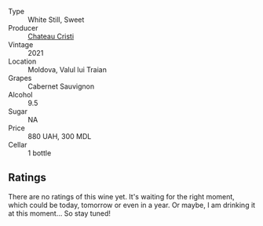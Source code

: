 #+attr_html: :class wine-main-image
[[file:/images/b3/fb97d5-139e-4ac7-affb-e2eeb46db355/2023-07-17-21-34-57-IMG-8515@512.webp]]

- Type :: White Still, Sweet
- Producer :: [[barberry:/producers/2bed61a3-c513-47a6-baed-7431e42d991f][Chateau Cristi]]
- Vintage :: 2021
- Location :: Moldova, Valul lui Traian
- Grapes :: Cabernet Sauvignon
- Alcohol :: 9.5
- Sugar :: NA
- Price :: 880 UAH, 300 MDL
- Cellar :: 1 bottle

** Ratings

There are no ratings of this wine yet. It's waiting for the right moment, which could be today, tomorrow or even in a year. Or maybe, I am drinking it at this moment... So stay tuned!

